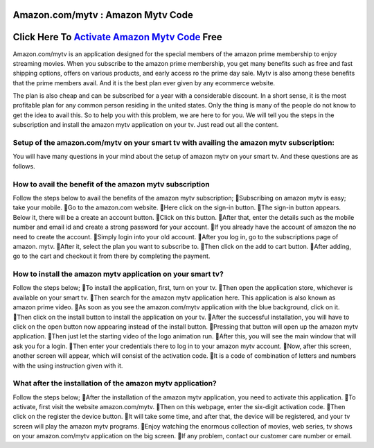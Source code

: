##################
Amazon.com/mytv : Amazon Mytv Code
##################


##################
Click Here To `Activate Amazon Mytv Code </>`_ Free
##################




Amazon.com/mytv is an application designed for the special members of the amazon prime membership to enjoy streaming movies. When you subscribe to the amazon prime membership, you get many benefits such as free and fast shipping options, offers on various products, and early access ro the prime day sale. Mytv is also among these benefits that the prime members avail. And it is the best plan ever given by any ecommerce website.

The plan is also cheap and can be subscribed for a year with a considerable discount. In a short sense, it is the most profitable plan for any common person residing in the united states. Only the thing is many of the people do not know to get the idea to avail this. So to help you with this problem, we are here to for you. We will tell you the steps in the subscription and install the amazon mytv application on your tv. Just read out all the content.

**********
Setup of the amazon.com/mytv on your smart tv with availing the amazon mytv subscription:
**********


You will have many questions in your mind about the setup of amazon mytv on your smart tv. And these questions are as follows.

**********
How to avail the benefit of the amazon mytv subscription
**********
Follow the steps below to avail the benefits of the amazon mytv subscription;
Subscribing on amazon mytv is easy; take your mobile.
Go to the amazon.com website.
Here click on the sign-in button.
The sign-in button appears. Below it, there will be a create an account button.
Click on this button.
After that, enter the details such as the mobile number and email id and create a strong password for your account.
If you already have the account of amazon the no need to create the account.
Simply login into your old account.
After you log in, go to the subscriptions page of amazon. mytv.
After it, select the plan you want to subscribe to.
Then click on the add to cart button.
After adding, go to the cart and checkout it from there by completing the payment.


**********
How to install the amazon mytv application on your smart tv?
**********

Follow the steps below;
To install the application, first, turn on your tv.
Then open the application store, whichever is available on your smart tv.
Then search for the amazon mytv application here. This application is also known as amazon prime video.
As soon as you see the amazon.com/mytv application with the blue background, click on it.
Then click on the install button to install the application on your tv.
After the successful installation, you will have to click on the open button now appearing instead of the install button.
Pressing that button will open up the amazon mytv application.
Then just let the starting video of the logo animation run.
After this, you will see the main window that will ask you for a login.
Then enter your credentials there to log in to your amazon mytv account.
Now, after this screen, another screen will appear, which will consist of the activation code.
It is a code of combination of letters and numbers with the using instruction given with it.

**********
What after the installation of the amazon mytv application?
**********

Follow the steps below;
After the installation of the amazon mytv application, you need to activate this application.
To activate, first visit the website amazon.com/mytv.
Then on this webpage, enter the six-digit activation code.
Then click on the register the device button.
It will take some time, and after that, the device will be registered, and your tv screen will play the amazon mytv programs.
Enjoy watching the enormous collection of movies, web series, tv shows on your amazon.com/mytv application on the big screen.
If any problem, contact our customer care number or email.

